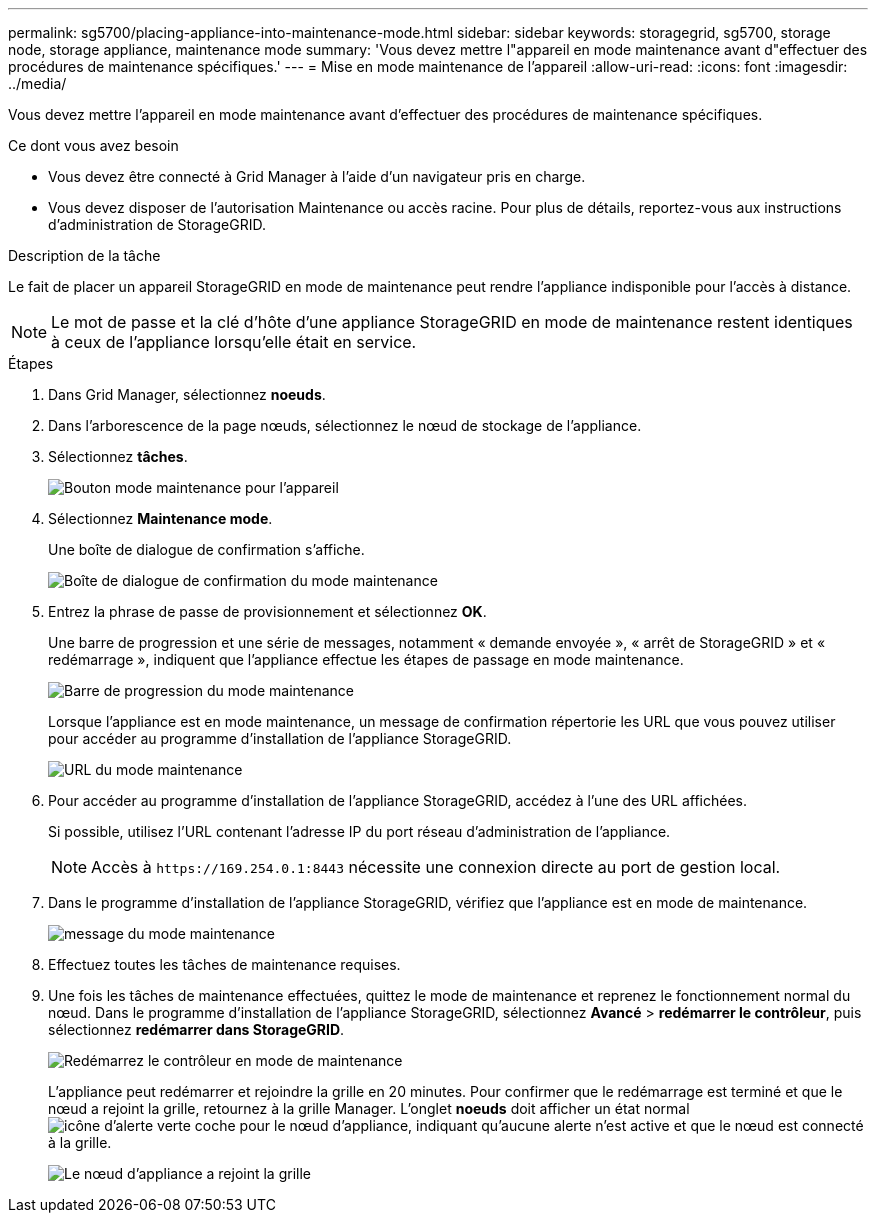 ---
permalink: sg5700/placing-appliance-into-maintenance-mode.html 
sidebar: sidebar 
keywords: storagegrid, sg5700, storage node, storage appliance, maintenance mode 
summary: 'Vous devez mettre l"appareil en mode maintenance avant d"effectuer des procédures de maintenance spécifiques.' 
---
= Mise en mode maintenance de l'appareil
:allow-uri-read: 
:icons: font
:imagesdir: ../media/


[role="lead"]
Vous devez mettre l'appareil en mode maintenance avant d'effectuer des procédures de maintenance spécifiques.

.Ce dont vous avez besoin
* Vous devez être connecté à Grid Manager à l'aide d'un navigateur pris en charge.
* Vous devez disposer de l'autorisation Maintenance ou accès racine. Pour plus de détails, reportez-vous aux instructions d'administration de StorageGRID.


.Description de la tâche
Le fait de placer un appareil StorageGRID en mode de maintenance peut rendre l'appliance indisponible pour l'accès à distance.


NOTE: Le mot de passe et la clé d'hôte d'une appliance StorageGRID en mode de maintenance restent identiques à ceux de l'appliance lorsqu'elle était en service.

.Étapes
. Dans Grid Manager, sélectionnez *noeuds*.
. Dans l'arborescence de la page nœuds, sélectionnez le nœud de stockage de l'appliance.
. Sélectionnez *tâches*.
+
image::../media/maintenance_mode.png[Bouton mode maintenance pour l'appareil]

. Sélectionnez *Maintenance mode*.
+
Une boîte de dialogue de confirmation s'affiche.

+
image::../media/maintenance_mode_confirmation.gif[Boîte de dialogue de confirmation du mode maintenance]

. Entrez la phrase de passe de provisionnement et sélectionnez *OK*.
+
Une barre de progression et une série de messages, notamment « demande envoyée », « arrêt de StorageGRID » et « redémarrage », indiquent que l'appliance effectue les étapes de passage en mode maintenance.

+
image::../media/maintenance_mode_progress_bar.png[Barre de progression du mode maintenance]

+
Lorsque l'appliance est en mode maintenance, un message de confirmation répertorie les URL que vous pouvez utiliser pour accéder au programme d'installation de l'appliance StorageGRID.

+
image::../media/maintenance_mode_urls.png[URL du mode maintenance]

. Pour accéder au programme d'installation de l'appliance StorageGRID, accédez à l'une des URL affichées.
+
Si possible, utilisez l'URL contenant l'adresse IP du port réseau d'administration de l'appliance.

+

NOTE: Accès à `+https://169.254.0.1:8443+` nécessite une connexion directe au port de gestion local.

. Dans le programme d'installation de l'appliance StorageGRID, vérifiez que l'appliance est en mode de maintenance.
+
image::../media/maintenance_mode_notification_bar.png[message du mode maintenance]

. Effectuez toutes les tâches de maintenance requises.
. Une fois les tâches de maintenance effectuées, quittez le mode de maintenance et reprenez le fonctionnement normal du nœud. Dans le programme d'installation de l'appliance StorageGRID, sélectionnez *Avancé* > *redémarrer le contrôleur*, puis sélectionnez *redémarrer dans StorageGRID*.
+
image::../media/reboot_controller_from_maintenance_mode.png[Redémarrez le contrôleur en mode de maintenance]

+
L'appliance peut redémarrer et rejoindre la grille en 20 minutes. Pour confirmer que le redémarrage est terminé et que le nœud a rejoint la grille, retournez à la grille Manager. L'onglet *noeuds* doit afficher un état normal image:../media/icon_alert_green_checkmark.png["icône d'alerte verte coche"] pour le nœud d'appliance, indiquant qu'aucune alerte n'est active et que le nœud est connecté à la grille.

+
image::../media/node_rejoin_grid_confirmation.png[Le nœud d'appliance a rejoint la grille]


